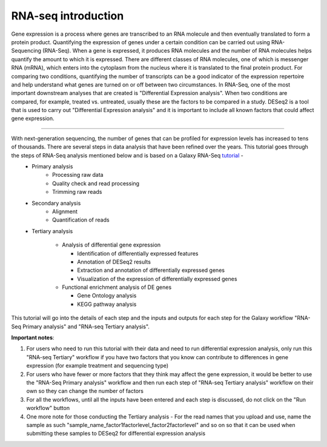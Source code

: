 RNA-seq introduction
====================

Gene expression is a process where genes are transcribed to an RNA molecule and then eventually translated to form a protein product. Quantifying the expression of genes under a certain condition can be carried out using RNA-Sequencing (RNA-Seq). When a gene is expressed, it produces RNA molecules and the number of RNA molecules helps quantify the amount to which it is expressed.  There are different classes of RNA molecules, one of which is messenger RNA (mRNA), which enters into the cytoplasm from the nucleus where it is translated to the final protein product. For comparing two conditions, quantifying the number of transcripts can be a good indicator of the expression repertoire and help understand what genes are turned on or off between two circumstances. In RNA-Seq, one of the most important downstream analyses that are created is "Differential Expression analysis". When two conditions are compared, for example, treated vs. untreated, usually these are the factors to be compared in a study. DESeq2 is a tool that is used to carry out "Differential Expression analysis" and it is important to include all known factors that could affect gene expression.  

===========

With next-generation sequencing, the number of genes that can be profiled for expression levels has increased to tens of thousands. There are several steps in data analysis that have been refined over the years. This tutorial goes through the steps of RNA-Seq analysis mentioned below and is based on a Galaxy RNA-Seq `tutorial <https://training.galaxyproject.org/training-material/topics/transcriptomics/tutorials/ref-based/tutorial.html>`_ -  
  - Primary analysis 
      * Processing raw data
      * Quality check and read processing
      * Trimming raw reads
  - Secondary analysis
      * Alignment
      * Quantification of reads
  - Tertiary analysis
      
      * Analysis of differential gene expression
        
        + Identification of differentially expressed features
        
        + Annotation of DESeq2 results
        
        + Extraction and annotation of differentially expressed genes
        
        + Visualization of the expression of differentially expressed genes
      
      * Functional enrichment analysis of DE genes
        
        + Gene Ontology analysis
        
        + KEGG pathway analysis

This tutorial will go into the details of each step and the inputs and outputs for each step for the Galaxy workflow "RNA-Seq Primary analysis" and "RNA-seq Tertiary analysis".

**Important notes**:  

1. For users who need to run this tutorial with their data and need to run differential expression analysis, only run this "RNA-seq Tertiary" workflow if you have two factors that you know can contribute to differences in gene expression (for example treatment  and sequencing type)

2. For users who have fewer or more factors that they think may affect the gene expression, it would be better to use the "RNA-Seq Primary analysis" workflow and then run each step of "RNA-seq Tertiary analysis" workflow on their own so they can change the number of factors 

3. For all the workflows, until all the inputs have been entered and each step is discussed, do not click on the "Run workflow" button

4. One more note for those conducting the Tertiary analysis - For the read names that you upload and use, name the sample as such "sample_name_factor1factorlevel_factor2factorlevel" and so on so that it can be used when submitting these samples to DESeq2 for differential expression analysis
